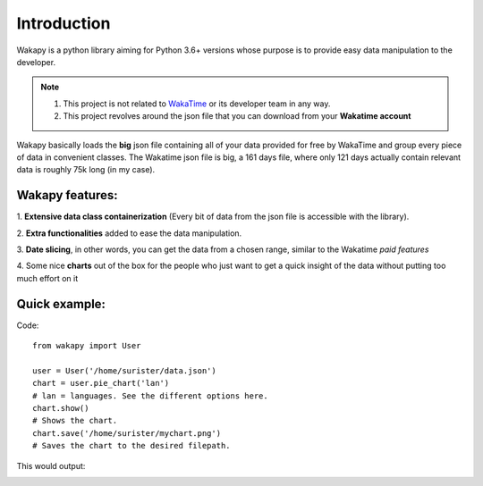 ====================
Introduction
====================

Wakapy is a python library aiming for Python 3.6+ versions whose purpose
is to provide easy data manipulation to the developer.

.. note:: 1. This project is not related to `WakaTime <https://wakatime.com/>`_ or its developer team in any way.
          2. This project revolves around the json file that you can download from your **Wakatime account**


Wakapy basically loads the **big** json file containing all of your data provided for free by WakaTime and
group every piece of data in convenient classes. The Wakatime json file is big, a 161 days file, where only 121 days actually
contain relevant data is roughly 75k long (in my case).

Wakapy features:
----------------
1. **Extensive data class containerization**
(Every bit of data from the json file is accessible with the library).

2. **Extra functionalities** added to ease
the data manipulation.

3. **Date slicing**, in other words, you can get the data from a chosen  range,
similar to the Wakatime *paid features*

4. Some nice **charts** out of the box for the people who just want to
get a quick insight of the data without putting too much effort
on it



Quick example:
--------------
Code: ::

    from wakapy import User

    user = User('/home/surister/data.json')
    chart = user.pie_chart('lan')
    # lan = languages. See the different options here.
    chart.show()
    # Shows the chart.
    chart.save('/home/surister/mychart.png')
    # Saves the chart to the desired filepath.


This would output:

.. image:: /docs/source/_static/example1.png
